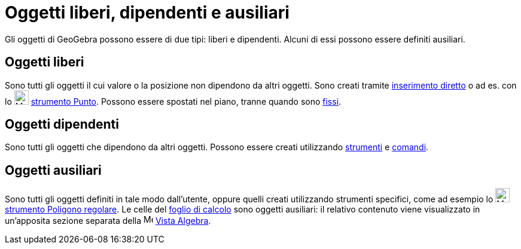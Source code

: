 = Oggetti liberi, dipendenti e ausiliari

Gli oggetti di GeoGebra possono essere di due tipi: liberi e dipendenti. Alcuni di essi possono essere definiti
ausiliari.

== Oggetti liberi

Sono tutti gli oggetti il cui valore o la posizione non dipendono da altri oggetti. Sono creati tramite
xref:/Barra_di_inserimento.adoc[inserimento diretto] o ad es. con lo image:24px-Mode_point.svg.png[Mode
point.svg,width=24,height=24] xref:/tools/Punto.adoc[strumento Punto]. Possono essere spostati nel piano, tranne quando
sono xref:/Propriet%C3%A0_degli_oggetti.adoc[fissi].

== Oggetti dipendenti

Sono tutti gli oggetti che dipendono da altri oggetti. Possono essere creati utilizzando xref:/Strumenti.adoc[strumenti]
e xref:/Comandi.adoc[comandi].

== Oggetti ausiliari

Sono tutti gli oggetti definiti in tale modo dall'utente, oppure quelli creati utilizzando strumenti specifici, come ad
esempio lo image:24px-Mode_regularpolygon.svg.png[Mode regularpolygon.svg,width=24,height=24]
xref:/tools/Poligono_regolare.adoc[strumento Poligono regolare]. Le celle del xref:/Vista_Foglio_di_calcolo.adoc[foglio
di calcolo] sono oggetti ausiliari: il relativo contenuto viene visualizzato in un'apposita sezione separata della
image:16px-Menu_view_algebra.svg.png[Menu view algebra.svg,width=16,height=16] xref:/Vista_Algebra.adoc[Vista Algebra].
